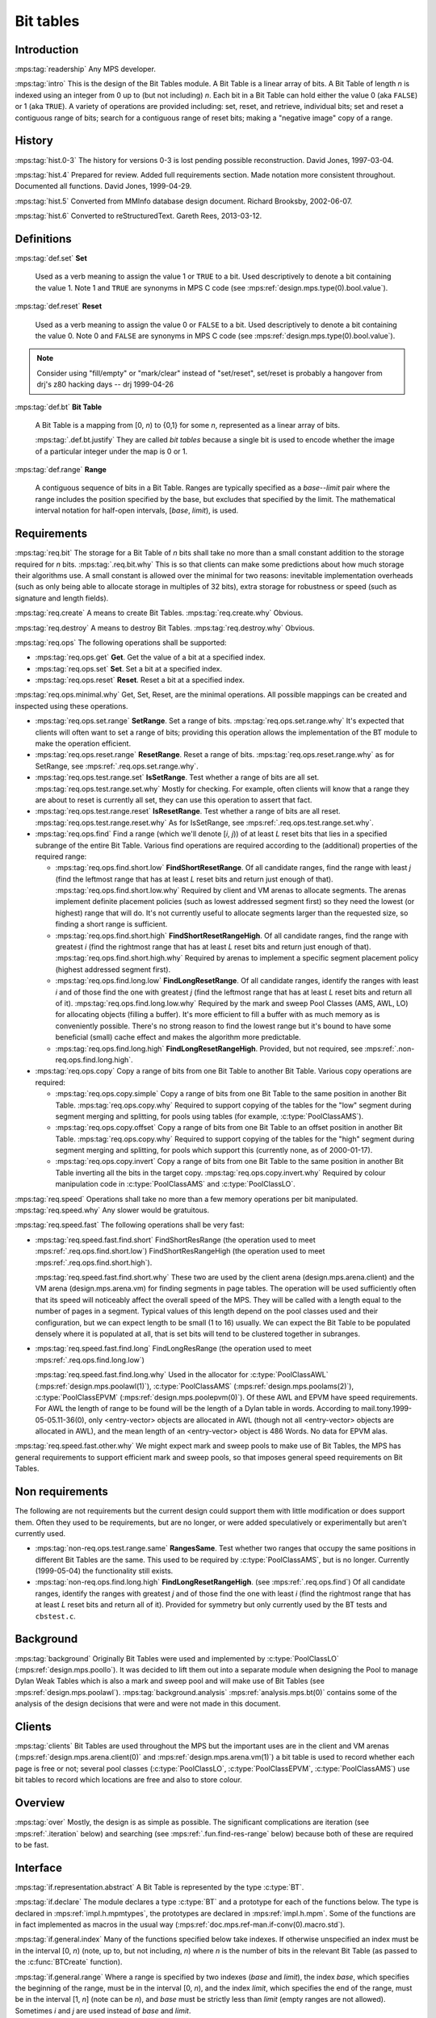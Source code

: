 .. sources:

    `<https://info.ravenbrook.com/project/mps/master/design/bt/>`_

.. mps:prefix:: design.mps.bt

Bit tables
==========

Introduction
------------

:mps:tag:`readership` Any MPS developer.

:mps:tag:`intro` This is the design of the Bit Tables module. A Bit
Table is a linear array of bits. A Bit Table of length *n* is indexed
using an integer from 0 up to (but not including) *n*. Each bit in a
Bit Table can hold either the value 0 (aka ``FALSE``) or 1 (aka
``TRUE``). A variety of operations are provided including: set, reset,
and retrieve, individual bits; set and reset a contiguous range of
bits; search for a contiguous range of reset bits; making a "negative
image" copy of a range.


History
-------

:mps:tag:`hist.0-3` The history for versions 0-3 is lost pending
possible reconstruction. David Jones, 1997-03-04.

:mps:tag:`hist.4` Prepared for review. Added full requirements
section. Made notation more consistent throughout. Documented all
functions. David Jones, 1999-04-29.

:mps:tag:`hist.5` Converted from MMInfo database design document.
Richard Brooksby, 2002-06-07.

:mps:tag:`hist.6` Converted to reStructuredText. Gareth Rees,
2013-03-12.


Definitions
-----------

:mps:tag:`def.set` **Set**

    Used as a verb meaning to assign the value 1 or ``TRUE`` to a bit.
    Used descriptively to denote a bit containing the value 1. Note 1
    and ``TRUE`` are synonyms in MPS C code (see
    :mps:ref:`design.mps.type(0).bool.value`).

:mps:tag:`def.reset` **Reset**

    Used as a verb meaning to assign the value 0 or ``FALSE`` to a
    bit. Used descriptively to denote a bit containing the value 0.
    Note 0 and ``FALSE`` are synonyms in MPS C code (see
    :mps:ref:`design.mps.type(0).bool.value`).

.. note::

    Consider using "fill/empty" or "mark/clear" instead of
    "set/reset", set/reset is probably a hangover from drj's z80
    hacking days -- drj 1999-04-26

:mps:tag:`def.bt` **Bit Table**

    A Bit Table is a mapping from [0, *n*) to {0,1} for some *n*,
    represented as a linear array of bits.

    :mps:tag:`.def.bt.justify` They are called *bit tables* because a
    single bit is used to encode whether the image of a particular
    integer under the map is 0 or 1.

:mps:tag:`def.range` **Range**

    A contiguous sequence of bits in a Bit Table. Ranges are typically
    specified as a *base*--*limit* pair where the range includes the
    position specified by the base, but excludes that specified by the
    limit. The mathematical interval notation for half-open intervals,
    [*base*, *limit*), is used.



Requirements
------------

:mps:tag:`req.bit` The storage for a Bit Table of *n* bits shall take
no more than a small constant addition to the storage required for *n*
bits. :mps:tag:`.req.bit.why` This is so that clients can make some
predictions about how much storage their algorithms use. A small
constant is allowed over the minimal for two reasons: inevitable
implementation overheads (such as only being able to allocate storage
in multiples of 32 bits), extra storage for robustness or speed (such
as signature and length fields).

:mps:tag:`req.create` A means to create Bit Tables.
:mps:tag:`req.create.why` Obvious.

:mps:tag:`req.destroy` A means to destroy Bit Tables.
:mps:tag:`req.destroy.why` Obvious.

:mps:tag:`req.ops` The following operations shall be supported:

* :mps:tag:`req.ops.get` **Get**.  Get the value of a bit at a specified
  index.

* :mps:tag:`req.ops.set` **Set**.  Set a bit at a specified index.

* :mps:tag:`req.ops.reset` **Reset**.  Reset a bit at a specified index.

:mps:tag:`req.ops.minimal.why` Get, Set, Reset, are the minimal
operations. All possible mappings can be created and inspected using
these operations.

* :mps:tag:`req.ops.set.range` **SetRange**. Set a range of bits.
  :mps:tag:`req.ops.set.range.why` It's expected that clients will
  often want to set a range of bits; providing this operation allows
  the implementation of the BT module to make the operation efficient.

* :mps:tag:`req.ops.reset.range` **ResetRange**. Reset a range of
  bits. :mps:tag:`req.ops.reset.range.why` as for SetRange, see
  :mps:ref:`.req.ops.set.range.why`.

* :mps:tag:`req.ops.test.range.set` **IsSetRange**. Test whether a range
  of bits are all set. :mps:tag:`req.ops.test.range.set.why` Mostly
  for checking. For example, often clients will know that a range they
  are about to reset is currently all set, they can use this operation
  to assert that fact.

* :mps:tag:`req.ops.test.range.reset` **IsResetRange**. Test whether a
  range of bits are all reset. :mps:tag:`req.ops.test.range.reset.why`
  As for IsSetRange, see :mps:ref:`.req.ops.test.range.set.why`.

* :mps:tag:`req.ops.find` Find a range (which we'll denote [*i*, *j*))
  of at least *L* reset bits that lies in a specified subrange of the
  entire Bit Table. Various find operations are required according to
  the (additional) properties of the required range:

  * :mps:tag:`req.ops.find.short.low` **FindShortResetRange**. Of all
    candidate ranges, find the range with least *j* (find the leftmost
    range that has at least *L* reset bits and return just enough of
    that). :mps:tag:`req.ops.find.short.low.why` Required by client
    and VM arenas to allocate segments. The arenas implement definite
    placement policies (such as lowest addressed segment first) so
    they need the lowest (or highest) range that will do. It's not
    currently useful to allocate segments larger than the requested
    size, so finding a short range is sufficient.

  * :mps:tag:`req.ops.find.short.high` **FindShortResetRangeHigh**. Of
    all candidate ranges, find the range with greatest *i* (find the
    rightmost range that has at least *L* reset bits and return just
    enough of that). :mps:tag:`req.ops.find.short.high.why` Required
    by arenas to implement a specific segment placement policy
    (highest addressed segment first).

  * :mps:tag:`req.ops.find.long.low` **FindLongResetRange**. Of all
    candidate ranges, identify the ranges with least *i* and of those
    find the one with greatest *j* (find the leftmost range that has
    at least *L* reset bits and return all of it).
    :mps:tag:`req.ops.find.long.low.why` Required by the mark and
    sweep Pool Classes (AMS, AWL, LO) for allocating objects (filling
    a buffer). It's more efficient to fill a buffer with as much
    memory as is conveniently possible. There's no strong reason to
    find the lowest range but it's bound to have some beneficial
    (small) cache effect and makes the algorithm more predictable.

  * :mps:tag:`req.ops.find.long.high` **FindLongResetRangeHigh**.
    Provided, but not required, see
    :mps:ref:`.non-req.ops.find.long.high`.

* :mps:tag:`req.ops.copy` Copy a range of bits from one Bit Table to another Bit Table. Various copy operations are required:

  * :mps:tag:`req.ops.copy.simple` Copy a range of bits from one Bit
    Table to the same position in another Bit Table.
    :mps:tag:`req.ops.copy.why` Required to support copying of the
    tables for the "low" segment during segment merging and splitting,
    for pools using tables (for example, :c:type:`PoolClassAMS`).

  * :mps:tag:`req.ops.copy.offset` Copy a range of bits from one Bit
    Table to an offset position in another Bit Table.
    :mps:tag:`req.ops.copy.why` Required to support copying of the
    tables for the "high" segment during segment merging and
    splitting, for pools which support this (currently none, as of
    2000-01-17).

  * :mps:tag:`req.ops.copy.invert` Copy a range of bits from one Bit
    Table to the same position in another Bit Table inverting all the
    bits in the target copy. :mps:tag:`req.ops.copy.invert.why`
    Required by colour manipulation code in :c:type:`PoolClassAMS` and
    :c:type:`PoolClassLO`.

:mps:tag:`req.speed` Operations shall take no more than a few memory
operations per bit manipulated. :mps:tag:`req.speed.why` Any slower
would be gratuitous.

:mps:tag:`req.speed.fast` The following operations shall be very fast:

* :mps:tag:`req.speed.fast.find.short` FindShortResRange (the
  operation used to meet :mps:ref:`.req.ops.find.short.low`)
  FindShortResRangeHigh (the operation used to meet
  :mps:ref:`.req.ops.find.short.high`).

  :mps:tag:`req.speed.fast.find.short.why` These two are used by the
  client arena (design.mps.arena.client) and the VM arena
  (design.mps.arena.vm) for finding segments in page tables. The
  operation will be used sufficiently often that its speed will
  noticeably affect the overall speed of the MPS. They will be called
  with a length equal to the number of pages in a segment. Typical
  values of this length depend on the pool classes used and their
  configuration, but we can expect length to be small (1 to 16)
  usually. We can expect the Bit Table to be populated densely where
  it is populated at all, that is set bits will tend to be clustered
  together in subranges.

* :mps:tag:`req.speed.fast.find.long` FindLongResRange (the operation
  used to meet :mps:ref:`.req.ops.find.long.low`)

  :mps:tag:`req.speed.fast.find.long.why` Used in the allocator for
  :c:type:`PoolClassAWL` (:mps:ref:`design.mps.poolawl(1)`),
  :c:type:`PoolClassAMS` (:mps:ref:`design.mps.poolams(2)`),
  :c:type:`PoolClassEPVM` (:mps:ref:`design.mps.poolepvm(0)`). Of
  these AWL and EPVM have speed requirements. For AWL the length of
  range to be found will be the length of a Dylan table in words.
  According to mail.tony.1999-05-05.11-36(0), only <entry-vector>
  objects are allocated in AWL (though not all <entry-vector> objects
  are allocated in AWL), and the mean length of an <entry-vector>
  object is 486 Words. No data for EPVM alas.

:mps:tag:`req.speed.fast.other.why` We might expect mark and sweep
pools to make use of Bit Tables, the MPS has general requirements to
support efficient mark and sweep pools, so that imposes general speed
requirements on Bit Tables.


Non requirements
----------------

The following are not requirements but the current design could
support them with little modification or does support them. Often they
used to be requirements, but are no longer, or were added
speculatively or experimentally but aren't currently used.

* :mps:tag:`non-req.ops.test.range.same` **RangesSame**. Test whether
  two ranges that occupy the same positions in different Bit Tables
  are the same. This used to be required by :c:type:`PoolClassAMS`,
  but is no longer. Currently (1999-05-04) the functionality still
  exists.

* :mps:tag:`non-req.ops.find.long.high` **FindLongResetRangeHigh**.
  (see :mps:ref:`.req.ops.find`) Of all candidate ranges, identify the
  ranges with greatest *j* and of those find the one with least *i*
  (find the rightmost range that has at least *L* reset bits and
  return all of it). Provided for symmetry but only currently used by
  the BT tests and ``cbstest.c``.


Background
----------

:mps:tag:`background` Originally Bit Tables were used and implemented
by :c:type:`PoolClassLO` (:mps:ref:`design.mps.poollo`). It was
decided to lift them out into a separate module when designing the
Pool to manage Dylan Weak Tables which is also a mark and sweep pool
and will make use of Bit Tables (see :mps:ref:`design.mps.poolawl`).
:mps:tag:`background.analysis` :mps:ref:`analysis.mps.bt(0)` contains
some of the analysis of the design decisions that were and were not
made in this document.


Clients
-------

:mps:tag:`clients` Bit Tables are used throughout the MPS but the
important uses are in the client and VM arenas
(:mps:ref:`design.mps.arena.client(0)` and
:mps:ref:`design.mps.arena.vm(1)`) a bit table is used to record
whether each page is free or not; several pool classes
(:c:type:`PoolClassLO`, :c:type:`PoolClassEPVM`,
:c:type:`PoolClassAMS`) use bit tables to record which locations are
free and also to store colour.


Overview
--------

:mps:tag:`over` Mostly, the design is as simple as possible. The
significant complications are iteration (see :mps:ref:`.iteration`
below) and searching (see :mps:ref:`.fun.find-res-range` below)
because both of these are required to be fast.


Interface
---------

.. c:type:: typedef Word *BT;

:mps:tag:`if.representation.abstract` A Bit Table is represented by
the type :c:type:`BT`.

:mps:tag:`if.declare` The module declares a type :c:type:`BT` and a
prototype for each of the functions below. The type is declared in
:mps:ref:`impl.h.mpmtypes`, the prototypes are declared in
:mps:ref:`impl.h.mpm`. Some of the functions are in fact implemented
as macros in the usual way
(:mps:ref:`doc.mps.ref-man.if-conv(0).macro.std`).

:mps:tag:`if.general.index` Many of the functions specified below take
indexes. If otherwise unspecified an index must be in the interval
[0, *n*) (note, up to, but not including, *n*) where *n* is the number
of bits in the relevant Bit Table (as passed to the :c:func:`BTCreate`
function).

:mps:tag:`if.general.range` Where a range is specified by two indexes
(*base* and *limit*), the index *base*, which specifies the beginning
of the range, must be in the interval [0, *n*), and the index *limit*,
which specifies the end of the range, must be in the interval [1, *n*]
(note can be *n*), and *base* must be strictly less than *limit*
(empty ranges are not allowed). Sometimes *i* and *j* are used instead
of *base* and *limit*.

.. c:function:: Res BTCreate(BT *btReturn, Arena arena, Count n)

:mps:tag:`if.create` Attempts to create a table of length ``n`` in the
arena control pool, putting the table in ``*btReturn``. Returns
:c:macro:`ResOK` if and only if the table is created OK. The initial
values of the bits in the table are undefined (so the client should
probably call :c:func:`BTResRange` on the entire range before using
the :c:type:`BT`). Meets :mps:ref:`.req.create`.

.. c:function:: void BTDestroy(BT t, Arena arena, Count n)

:mps:tag:`if.destroy` Destroys the table ``t``, which must have been
created with :c:func:`BTCreate`. The value of argument ``n`` must be
same as the value of the argument passed to :c:func:`BTCreate`. Meets
mps:ref:`.req.destroy`.

.. c:function:: size_t BTSize(Count n)

:mps:tag:`if.size` ``BTSize(n)`` returns the number of bytes needed
for a Bit Table of ``n`` bits. :c:func:`BTSize` is a macro, but
``(BTSize)(n)`` will assert if ``n`` exceeds `COUNT_MAX -
MPS_WORD_WIDTH + 1``. This is used by clients that allocate storage
for the :c:type:`BT` themselves. Before :c:func:`BTCreate` and
:c:func:`BTDestroy` were implemented that was the only way to allocate
a Bit Table, but is now deprecated.

.. c:function:: int BTGet(BT t, Index i)

:mps:tag:`if.get` ``BTGet(t, i)`` returns the ``i``-th bit of the table
``t`` (that is, the image of ``i`` under the mapping). Meets
:mps:ref:`.req.ops.get`.

.. c:function:: void BTSet(BT t, Index i)

:mps:tag:`if.set` ``BTSet(t, i)`` sets the ``i``-th bit of the table
``t`` (to 1). ``BTGet(t, i)`` will now return 1. Meets
:mps:ref:`.req.ops.set`.

.. c:function:: void BTRes(BT t, Index i)

:mps:tag:`if.res` ``BTRes(t, i)`` resets the ``i``-th bit of the table
``t`` (to 0). ``BTGet(t, i)`` will now return 0. Meets
:mps:ref:`.req.ops.res`.

.. c:function:: void BTSetRange(BT t, Index base, Index limit)

:mps:tag:`if.set-range` ``BTSetRange(t, base, limit)`` sets the range
of bits [``base``, ``limit``) in the table ``t``. ``BTGet(t, x)`` will
now return 1 for ``base`` ≤ ``x`` < ``limit``. Meets
:mps:ref:`.req.ops.range.set`.

.. c:function:: void BTResRange(BT t, Index base, Index limit)

:mps:tag:`if.res-range` ``BTResRange(t, base, limit)`` resets the
range of bits [``base``, ``limit``) in the table ``t``. ``BTGet(t,
x)`` will now return 0 for ``base`` ≤ ``x`` < ``limit``. Meets :mps:ref:`.req.ops.range.res`.

.. c:function:: Bool BTIsSetRange(BT bt, Index base, Index limit)

:mps:tag:`if.test.range.set` Returns ``TRUE`` if all the bits in the
range [``base``, ``limit``) are set, ``FALSE`` otherwise. Meets
:mps:ref:`.req.ops.test.range.set`.

.. c:function:: Bool BTIsResRange(BT bt, Index base, Index limit)

:mps:tag:`if.test.range.reset` Returns ``TRUE`` if all the bits in the
range [``base``, ``limit``) are reset, ``FALSE`` otherwise. Meets
:mps:ref:`.req.ops.test.range.reset`.

.. c:function:: Bool BTRangesSame(BT BTx, BT BTy, Index base, Index limit);

:mps:tag:`if.test.range.same` returns ``TRUE`` if ``BTGet(BTx,i)``
equals ``BTGet(BTy,i)`` for ``i`` in [``base``, ``limit``), and
``FALSE`` otherwise. Meets :mps:ref:`.non-req.ops.test.range.same`.

:mps:tag:`if.find.general` There are four functions (below) to find
reset ranges. All the functions have the same prototype (for
symmetry)::

    Bool find(Index *baseReturn, Index *limitReturn,
              BT bt,
              Index searchBase, Index searchLimit,
              Count length);

where ``bt`` is the Bit Table in which to search. ``searchBase`` and
``searchLimit`` specify a subset of the Bit Table to use, the
functions will only find ranges that are subsets of [``searchBase``,
``searchLimit``) (when set, ``*baseReturn`` will never be less than
``searchBase`` and ``*limitReturn`` will never be greater than
``searchLimit``). ``searchBase`` and ``searchLimit`` specify a range
that must conform to the general range requirements for a range
[*i*, *j*), as per :mps:ref:`.if.general.range` modified appropriately.
``length`` is the number of contiguous reset bits to find; it must not
be bigger than ``searchLimit - searchBase`` (that would be silly). If
a suitable range cannot be found the function returns ``FALSE`` (0)
and leaves ``*baseReturn`` and ``*limitReturn`` untouched. If a
suitable range is found then the function returns the range's base in
``*baseReturn`` and its limit in ``*limitReturn`` and returns ``TRUE``
(1).

.. c:function:: Bool BTFindShortResRange(Index *baseReturn, Index *limitReturn, BT bt, Index searchBase, Index searchLimit, Count length)

:mps:tag:`if.find-short-res-range` Finds a range of reset bits in the
table, starting at ``searchBase`` and working upwards. This function
is intended to meet :mps:ref:`.req.ops.find.short.low` so it will find
the leftmost range that will do, and never finds a range longer than
the requested length (the intention is that it will not waste time
looking).

.. c:function:: Bool BTFindShortResRangeHigh(Index *baseReturn, Index *limitReturn, BT bt, Index searchBase, Index searchLimit, Count length)

:mps:tag:`if.find-short-res-range-high` Finds a range of reset bits in
the table, starting at ``searchLimit`` and working downwards. This
function is intended to meet :mps:ref:`.req.ops.find.short.high` so it
will find the rightmost range that will do, and never finds a range
longer than the requested length.

.. c:function:: Bool BTFindLongResRange(Index *baseReturn, Index *limitReturn, BT bt, Index searchBase, Index searchLimit, Count length)

:mps:tag:`if.find-long-res-range` Finds a range of reset bits in the
table, starting at ``searchBase`` and working upwards. This function
is intended to meet :mps:ref:`.req.ops.find.long.low` so it will find
the leftmost range that will do and returns all of that range (which
can be longer than the requested length).

.. c:function:: Bool BTFindLongResRangeHigh(Index *baseReturn, Index *limitReturn, BT bt, Index searchBase, Index searchLimit, Count length)

:mps:tag:`if.find-long-res-range-high` Finds a range of reset bits in
the table, starting at ``searchLimit`` and working downwards. This
function is intended to meet :mps:ref:`.req.ops.find.long.high` so it
will find the rightmost range that will do and returns all that range
(which can be longer than the requested length).

.. c:function:: void BTCopyRange(BT fromBT, BT toBT, Index base, Index limit)

:mps:tag:`if.copy-range` Overwrites the ``i``-th bit of ``toBT`` with
the ``i``-th bit of ``fromBT``, for all ``i`` in [``base``, ``limit``).
Meets :mps:ref:`.req.ops.copy.simple`.

.. c:function:: void BTCopyOffsetRange(BT fromBT, BT toBT, Index fromBase, Index fromLimit, Index toBase, Index toLimit)

:mps:tag:`if.copy-offset-range` Overwrites the ``i``-th bit of ``toBT``
with the ``j``-th bit of ``fromBT``, for all ``i`` in [``toBase``,
``toLimit``) and corresponding ``j`` in [``fromBase``, ``fromLimit``).
Each of these ranges must be the same size. This might be
significantly less efficient than :c:func:`BTCopyRange`. Meets
:mps:ref:`.req.ops.copy.offset`.

.. c:function:: void BTCopyInvertRange(BT fromBT, BT toBT, Index base, Index limit)

:mps:tag:`if.copy-invert-range` Overwrites the ``i``-th bit of ``toBT`` with the inverse of the ``i``-th bit of ``fromBT``, for 
all ``i`` in [``base``, ``limit``).  Meets :mps:ref:`.req.ops.copy.invert`.


Detailed design
---------------


Data structures
...............

:mps:tag:`datastructure` Bit Tables will be represented as (a pointer
to) an array of :c:type:`Word`. A plain array is used instead of the
more usual design convention of implementing an abstract data type as
a structure with a signature (see :mps:ref:`guide.impl.c.adt(0)`).
:mps:tag:`datastructure.words.justify` The type :c:type:`Word` is used
as it will probably map to the object that can be most efficiently
accessed on any particular platform.
:mps:tag:`datastructure.non-adt.justify` The usual abstract data type
convention was not followed because (i) The initial design (drj) was
lazy, (ii) Bit Tables are more likely to come in convenient powers of
two with the extra one or two words overhead. However, the loss of
checking is severe. Perhaps it would be better to use the usual
abstract data type style.


Functions
.........

:mps:tag:`fun.size` :c:func:`BTSize`. Since a Bit Table is an array of
:c:type:`Word`, the size of a Bit Table of *n* bits is simply the
number of words that it takes to store *n* bits times the number of
bytes in a word. This is ceiling(n/MPS_WORD_WIDTH)*sizeof(Word).
:mps:tag:`fun.size.justify` Since there can be at most
`MPS_WORD_WIDTH - 1` unused bits in the entire table, this satisfies
:mps:ref:`.req.bit`.

:mps:tag:`index` The designs for the following functions use a
decomposition of a bit-index, ``i``, into two parts, ``iw``, ``ib``.

* :mps:tag:`index.word` ``iw`` is the "word-index" which is the index
  into the word array of the word that contains the bit referred to by
  the bit-index. ``iw = i / MPS_WORD_WIDTH``. Since ``MPS_WORD_WIDTH``
  is a power of two, this is the same as ``iw = i >> MPS_WORD_SHIFT``.
  The latter expression is used in the code.
  :mps:tag:`index.word.justify` The compiler is more likely to
  generate good code without the divide.

* :mps:tag:`index.sub-word` ``ib`` is the "sub-word-index" which is
  the index of the bit referred to by the bit-index in the above word.
  ``ib = i % MPS_WORD_WIDTH``. Since ``MPS_WORD_WIDTH`` is a power of
  two, this is the same as ``ib = i & ~((Word)-1<<MPS_WORD_SHIFT)``.
  The latter expression is used in the code.
  :mps:tag:`index.sub-word.justify` The compiler is more likely to
  generate good code without the modulus.

:mps:tag:`index.justify.dubious` The above justifications are dubious;
gcc 2.7.2 (with -O2) running on a sparc (zaphod) produces identical
code for the following two functions::

    unsigned long f(unsigned long i) {
        return i/32 + i%32;
    }

    unsigned long g(unsigned long i) {
       return (i>>5) + (i&31);
    }

.. c:function:: ACT_ON_RANGE(Index base, Index limit, single_action, bits_action, word_action)
.. c:function:: ACT_ON_RANGE_HIGH(Index base, Index limit, single_action, bits_action, word_action)

:mps:tag:`iteration` Many of the following functions involve iteration
over ranges in a Bit Table. This is performed on whole words rather
than individual bits, whenever possible (to improve speed). This is
implemented internally by the macros :c:func:`ACT_ON_RANGE` and
:c:func:`ACT_ON_RANGE_HIGH` for iterating over the range forwards and
backwards respectively. These macros do not form part of the interface
of the module, but are used extensively in the implementation. The
macros are often used even when speed is not an issue because it
simplifies the implementation and makes it more uniform. The iteration
macros take the parameters ``base``, ``limit``, ``single_action``, ``bits_action``, and ``word_action``:

* ``base`` and ``limit`` are of type :c:type:`Index` and define the
  range of the iteration.

* ``single_action`` is the name of a macro which will be used for
  iterating over bits in the table individually. This macro must take
  a single :c:type:`Index` parameter corresponding to the index for
  the bit. The expansion of the macro must not contain ``break`` or
  ``continue`` because it will be called from within a loop from the
  expansion of :c:func:`ACT_ON_RANGE`.

* ``bits_action`` is the name of a macro which will be used for
  iterating over part-words. This macro must take parameters
  ``wordIndex``, ``base``, ``limit`` where ``wordIndex`` is the index
  into the array of words, and ``base`` and ``limit`` define a range
  of bits within the indexed word.

* ``word_action`` is the name of a macro which will be used for
  iterating over whole-words. This macro must take the single
  parameter ``wordIndex`` which is the index of the whole-word in the
  array. The expansion of the macro must not contain ``break`` or
  ``continue`` because it will be called from within a loop from the
  expansion of :c:func:`ACT_ON_RANGE`.

:mps:tag:`iteration.exit` The expansion of the ``single_action``,
``bits_action``, and ``word_action`` macros is allowed to contain
``return`` or ``goto`` to terminate the iteration early. This is used
by the test (:mps:ref:`.fun.test.range.set`) and find
(:mps:ref:`.fun.find`) operations.

:mps:tag:`iteration.small` If the range is sufficiently small only the
``single_action`` macro will be used, as this is more efficient in
practice. The choice of what constitutes a small range is made
entirely on the basis of experimental performance results (and
currently, 1999-04-27, a "small range" is 6 bits or fewer. See
change.mps.epcore.brisling.160181 for some justification). Otherwise
(for a bigger range) ``bits_action`` is used on the part words at
either end of the range (or the whole of the range it if it fits in a
single word), and ``word_action`` is used on the words that comprise
the inner portion of the range.

The implementation of :c:func:`ACT_ON_RANGE` (and
:c:func:`ACT_ON_RANGE_HIGH`) is simple enough. It decides which macros
it should invoke and invokes them. ``single_action`` and
``word_action`` are invoked inside loops.

:mps:tag:`fun.get` :c:func:`BTGet`. The bit-index will be converted in
the usual way, see :mps:ref:`.index`. The relevant :c:type:`Word` will
be read out of the Bit Table and shifted right by the
sub-:c:type:`Word` index (this brings the relevant bit down to the
least significant bit of the :c:type:`Word`), the :c:type:`Word` will
then be masked with 1, producing the answer.

:mps:tag:`fun.set` :c:func:`BTSet`.

:mps:tag:`fun.res` :c:func:`BTRes`.

In both :c:func:`BTSet` and :c:func:`BTRes` a mask is constructed by
shifting 1 left by the sub-word-index (see :mps:ref:`.index`). For
:c:func:`BTSet` the mask is or-ed into the relevant word (thereby
setting a single bit). For :c:func:`BTRes` the mask is inverted and
and-ed into the relevant word (thereby resetting a single bit).

:mps:tag:`fun.set-range` :c:func:`BTSetRange`. :c:func:`ACT_ON_RANGE`
(see :mps:ref:`.iteration` above) is used with macros that set a
single bit (using :c:func:`BTSet`), set a range of bits in a word, and
set a whole word.

:mps:tag:`fun.res-range` :c:func:`BTResRange` This is implemented
similarly to :c:func:`BTSetRange` (:mps:ref:`.fun.set-range`) except
using :c:func:`BTRes` and reverse bit-masking logic.

:mps:tag:`fun.test.range.set` :c:func:`BTIsSetRange`.
:c:func:`ACT_ON_RANGE` (see :mps:ref:`.iteration` above) is used with
macros that test whether all the relevant bits are set; if some of the
relevant bits are not set then ``return FALSE`` is used to terminate
the iteration early and return from the :c:func:`BTIsSetRange`
function. If the iteration completes then ``TRUE`` is returned.

:mps:tag:`fun.test.range.reset` :c:func:`BTIsResRange`. As for
:c:func:`BTIsSetRange` (:mps:ref:`.fun.test.range.set` above) but
testing whether the bits are reset.

:mps:tag:`fun.test.range.same` :c:func:`BTRangesSame`. As for
:c:func:`BTIsSetRange` (:mps:ref:`.fun.test.range.set` above) but
testing whether corresponding ranges in the two Bit Tables are the
same. Note there are no speed requirements, but :c:func:`ACT_ON_RANGE`
is used for simplicity and uniformity.

:mps:tag:`fun.find` The four external find functions
(:c:func:`BTFindShortResRange`, :c:func:`BTFindShortResRangeHigh`,
:c:func:`BTFindLongResRange`, :c:func:`BTFindLongResRangeHigh`) simply
call through to one of the two internal functions:
:c:func:`BTFindResRange` and :c:func:`BTFindResRangeHigh`.

.. c:function:: Bool BTFindResRange(Index *baseReturn, Index *limitReturn, BT bt, Index searchBase, Index searchLimit, Count minLength, Count maxLength)
.. c:function:: Bool BTFindResRangeHigh(Index *baseReturn, Index *limitReturn, BT bt, Index searchBase, Index searchLimit, Count minLength, Count maxLength)

There are two length parameters, one specifying the minimum length of
the range to be found, the other the maximum length. For
:c:func:`BTFindShort` and :c:func:`BTFindShortHigh`, ``maxLength`` is
equal to ``minLength`` when passed; for :c:func:`BTFindLong` and
:c:func:`BTFindLongHigh`, ``maxLength` is equal to the maximum
possible range, namely ``searchLimit - searchBase``.

:mps:tag:`fun.find-res-range` :c:func:`BTFindResRange`. Iterate within
the search boundaries, identifying candidate ranges by searching for a
reset bit. The :ref:`Boyer–Moore algorithm <BM77>` is used (it's
particularly easy to implement when there are only two symbols, 0 and
1, in the alphabet). For each candidate range, iterate backwards over
the bits from the end of the range towards the beginning. If a set bit
is found, this candidate has failed and a new candidate range is
selected. If when scanning for the set bit a range of reset bits was
found before finding the set bit, then this (small) range of reset
bits is used as the start of the next candidate. Additionally the end
of this small range of reset bits (the end of the failed candidate
range) is remembered so that we don't have to iterate over this range
again. But if no reset bits were found in the candidate range, then
iterate again (starting from the end of the failed candidate) to look
for one. If during the backwards search no set bit is found, then we
have found a sufficiently large range of reset bits; now extend the
valid range as far as possible up to the maximum length by iterating
forwards up to the maximum limit looking for a set bit. The iterations
make use of the :c:func:`ACT_ON_RANGE` and :c:func:`ACT_ON_RANGE_HIGH`
macros, which can use ``goto`` to effect an early termination of the
iteration when a set/reset (as appropriate) bit is found. The macro
:c:func:`ACTION_FIND_SET_BIT` is used in the iterations. It
efficiently finds the first (that is, with lowest index or weight) set
bit in a word or subword.

:mps:tag:`fun.find-res-range.improve` Various other performance
improvements have been suggested in the past, including some from
request.epcore.170534. Here is a list of potential improvements which
all sound plausible, but which have not led to performance
improvements in practice:

* :mps:tag:`fun.find-res-range.improve.step.partial` When the top
  index in a candidate range fails, skip partial words as well as
  whole words, using, for example, lookup tables.

* :mps:tag:`fun.find-res-range.improve.lookup` When testing a
  candidate run, examine multiple bits at once (for example, 8), using
  lookup tables for (for example) index of first set bit, index of
  last set bit, number of reset bits, length of maximum run of reset
  bits.

:mps:tag:`fun.find-res-range-high` :c:func:`BTFindResRangeHigh`.
Exactly the same algorithm as in :c:func:`BTFindResRange` (see
:mps:ref:`.fun.find-res-range` above), but moving over the table in
the opposite direction.

:mps:tag:`fun.copy-simple-range` :c:func:`BTCopyRange`. Uses
:c:func:`ACT_ON_RANGE` (see :mps:ref:`.iteration` above) with the
obvious implementation. Should be fast.

:mps:tag:`fun.copy-offset-range` :c:func:`BTCopyOffsetRange`. Uses a
simple iteration loop, reading bits with :c:func:`BTGet` and setting
them with :c:func:`BTSet`. Doesn't use :c:func:`ACT_ON_RANGE` because
the two ranges will not, in general, be similarly word-aligned.

:mps:tag:`fun.copy-invert-range` :c:func:`BTCopyInvertRange`. Uses
:c:func:`ACT_ON_RANGE` (see :mps:ref:`.iteration` above) with the
obvious implementation. Should be fast---although there are no speed
requirements.


Testing
-------

:mps:tag:`test` The following tests are available or have been used
during development.

:mps:tag:`test.btcv` ``btcv.c``. This is supposed to be a coverage
test, intended to execute all of the module's code in at least some
minimal way.

:mps:tag:`test.cbstest` ``cbstest.c``. This was written as a test of
the :c:type:`CBS` module (:mps:ref:`design.mps.cbs(2)`). It compares
the functional operation of a :c:type:`CBS` with that of a
:c:type:`BT` so is a good functional test of either module.

:mps:tag:`test.mmqa.120` MMQA_test_function!210.c. This is used
because it has a fair amount of segment allocation and freeing so
exercises the arena code that uses Bit Tables.

:mps:tag:`test.bttest` ``bttest.c``. This is an interactive test that
can be used to exercise some of the :c:type:`BT` functionality by hand.

:mps:tag:`test.dylan` It is possible to modify Dylan so that it uses
Bit Tables more extensively. See change.mps.epcore.brisling.160181
TEST1 and TEST2.
